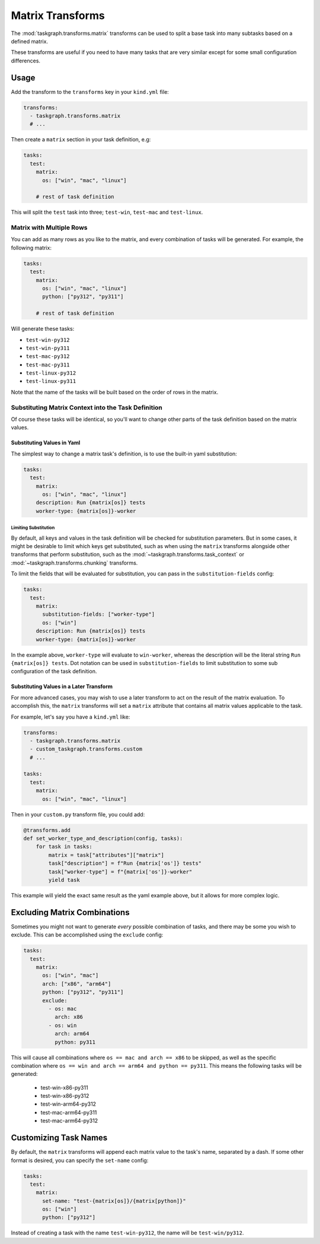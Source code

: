 .. _matrix transforms:

Matrix Transforms
=================

The :mod:`taskgraph.transforms.matrix` transforms can be used to split a base
task into many subtasks based on a defined matrix.

These transforms are useful if you need to have many tasks that are very
similar except for some small configuration differences.

Usage
-----

Add the transform to the ``transforms`` key in your ``kind.yml`` file:

.. code-block:: yaml

   transforms:
     - taskgraph.transforms.matrix
     # ...

Then create a ``matrix`` section in your task definition, e.g:

.. code-block:: yaml

   tasks:
     test:
       matrix:
         os: ["win", "mac", "linux"]

       # rest of task definition

This will split the ``test`` task into three; ``test-win``, ``test-mac`` and
``test-linux``.

Matrix with Multiple Rows
~~~~~~~~~~~~~~~~~~~~~~~~~

You can add as many rows as you like to the matrix, and every combination of
tasks will be generated. For example, the following matrix:

.. code-block:: yaml

   tasks:
     test:
       matrix:
         os: ["win", "mac", "linux"]
         python: ["py312", "py311"]

       # rest of task definition

Will generate these tasks:

- ``test-win-py312``
- ``test-win-py311``
- ``test-mac-py312``
- ``test-mac-py311``
- ``test-linux-py312``
- ``test-linux-py311``

Note that the name of the tasks will be built based on the order of rows in the
matrix.

Substituting Matrix Context into the Task Definition
~~~~~~~~~~~~~~~~~~~~~~~~~~~~~~~~~~~~~~~~~~~~~~~~~~~~

Of course these tasks will be identical, so you'll want to change other parts
of the task definition based on the matrix values.

Substituting Values in Yaml
```````````````````````````

The simplest way to change a matrix task's definition, is to use the built-in
yaml substitution:

.. code-block:: yaml

   tasks:
     test:
       matrix:
         os: ["win", "mac", "linux"]
       description: Run {matrix[os]} tests
       worker-type: {matrix[os]}-worker

Limiting Substitution
'''''''''''''''''''''

By default, all keys and values in the task definition will be checked for
substitution parameters. But in some cases, it might be desirable to limit which
keys get substituted, such as when using the ``matrix`` transforms alongside
other transforms that perform substitution, such as the
:mod:`~taskgraph.transforms.task_context` or
:mod:`~taskgraph.transforms.chunking` transforms.

To limit the fields that will be evaluated for substitution, you can pass in the
``substitution-fields`` config:

.. code-block:: yaml

   tasks:
     test:
       matrix:
         substitution-fields: ["worker-type"]
         os: ["win"]
       description: Run {matrix[os]} tests
       worker-type: {matrix[os]}-worker

In the example above, ``worker-type`` will evaluate to ``win-worker``, whereas
the description will be the literal string ``Run {matrix[os]} tests``. Dot
notation can be used in ``substitution-fields`` to limit substitution to some
sub configuration of the task definition.

Substituting Values in a Later Transform
````````````````````````````````````````

For more advanced cases, you may wish to use a later transform to act on the
result of the matrix evaluation. To accomplish this, the ``matrix`` transforms
will set a ``matrix`` attribute that contains all matrix values applicable to
the task.

For example, let's say you have a ``kind.yml`` like:

.. code-block:: yaml

   transforms:
     - taskgraph.transforms.matrix
     - custom_taskgraph.transforms.custom
     # ...

   tasks:
     test:
       matrix:
         os: ["win", "mac", "linux"]

Then in your ``custom.py`` transform file, you could add:

.. code-block:: python

   @transforms.add
   def set_worker_type_and_description(config, tasks):
       for task in tasks:
           matrix = task["attributes"]["matrix"]
           task["description"] = f"Run {matrix['os']} tests"
           task["worker-type"] = f"{matrix['os']}-worker"
           yield task

This example will yield the exact same result as the yaml example above, but it
allows for more complex logic.

Excluding Matrix Combinations
-----------------------------

Sometimes you might not want to generate *every* possible combination of tasks,
and there may be some you wish to exclude. This can be accomplished using the
``exclude`` config:

.. code-block:: yaml

   tasks:
     test:
       matrix:
         os: ["win", "mac"]
         arch: ["x86", "arm64"]
         python: ["py312", "py311"]
         exclude:
           - os: mac
             arch: x86
           - os: win
             arch: arm64
             python: py311

This will cause all combinations where ``os == mac and arch == x86`` to be
skipped, as well as the specific combination where ``os == win and arch ==
arm64 and python == py311``. This means the following tasks will be generated:

  * test-win-x86-py311
  * test-win-x86-py312
  * test-win-arm64-py312
  * test-mac-arm64-py311
  * test-mac-arm64-py312

Customizing Task Names
----------------------

By default, the ``matrix`` transforms will append each matrix value to the
task's name, separated by a dash. If some other format is desired, you can specify
the ``set-name`` config:

.. code-block:: yaml

   tasks:
     test:
       matrix:
         set-name: "test-{matrix[os]}/{matrix[python]}"
         os: ["win"]
         python: ["py312"]

Instead of creating a task with the name ``test-win-py312``, the name will be
``test-win/py312``.
